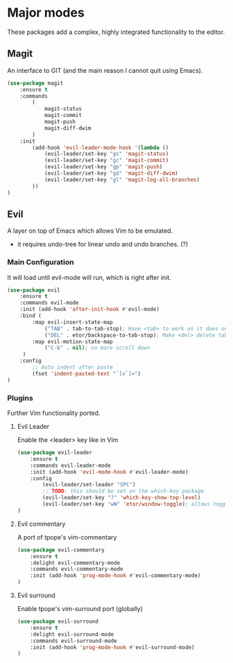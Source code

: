 * Major modes
These packages add a complex, highly integrated functionality to the editor.

** Magit
An interface to GIT (and the main reason I cannot quit using Emacs).
#+BEGIN_SRC emacs-lisp
  (use-package magit
      :ensure t
      :commands
          (
              magit-status
              magit-commit
              magit-push
              magit-diff-dwim
          )
      :init
          (add-hook 'evil-leader-mode-hook '(lambda ()
              (evil-leader/set-key "gs" 'magit-status)
              (evil-leader/set-key "gc" 'magit-commit)
              (evil-leader/set-key "gp" 'magit-push)
              (evil-leader/set-key "gd" 'magit-diff-dwim)
              (evil-leader/set-key "gl" 'magit-log-all-branches)
          ))
  )
#+END_SRC

** Evil
A layer on top of Emacs which allows Vim to be emulated.
- it requires undo-tree for linear undo and undo branches. (?)

*** Main Configuration
It will load until evil-mode will run, which is right after init.
#+BEGIN_SRC emacs-lisp
  (use-package evil
      :ensure t
      :commands evil-mode
      :init (add-hook 'after-init-hook #'evil-mode)
      :bind (
          :map evil-insert-state-map
              ("TAB" . tab-to-tab-stop); Have <tab> to work as it does on Vim
              ("DEL" . etor/backspace-to-tab-stop); Make <del> delete tabs)
          :map evil-motion-state-map
              ("C-b" . nil); no more scroll down
       )
      :config
          ;; Auto indent after paste
          (fset 'indent-pasted-text "`[v`]=")
  )

#+END_SRC

*** Plugins
Further Vim functionality ported.

**** Evil Leader
Enable the <leader> key like in Vim
#+BEGIN_SRC emacs-lisp
  (use-package evil-leader
      :ensure t
      :commands evil-leader-mode
      :init (add-hook 'evil-mode-hook #'evil-leader-mode)
      :config
          (evil-leader/set-leader "SPC")
          ;; TODO: this should be set on the which-key package
          (evil-leader/set-key "?" 'which-key-show-top-level)
          (evil-leader/set-key "wW" 'etor/window-toggle); allows toggling full-screen
  )
#+END_SRC

**** Evil commentary
A port of tpope's vim-commentary
#+BEGIN_SRC emacs-lisp
  (use-package evil-commentary
      :ensure t
      :delight evil-commentary-mode
      :commands evil-commentary-mode
      :init (add-hook 'prog-mode-hook #'evil-commentary-mode)
  )
#+END_SRC

**** Evil surround
Enable tpope's vim-surround port (globally)
#+BEGIN_SRC emacs-lisp
  (use-package evil-surround
      :ensure t
      :delight evil-surround-mode
      :commands evil-surround-mode
      :init (add-hook 'prog-mode-hook #'evil-surround-mode)
  )
#+END_SRC
